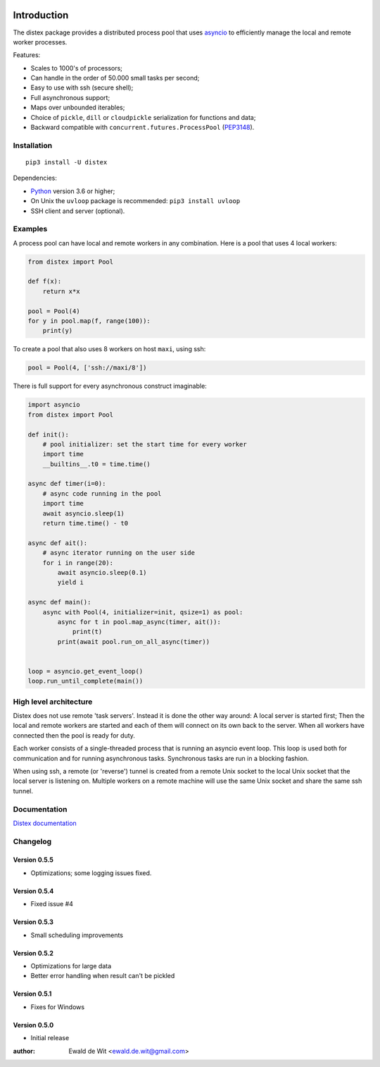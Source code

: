 |Build| |PyVersion| |Status| |PyPiVersion| |License| |Docs|

Introduction
============

The distex package provides a distributed process pool that uses
`asyncio <https://docs.python.org/3.6/library/asyncio.html>`_
to efficiently manage the local and remote worker processes.

Features:

* Scales to 1000's of processors;
* Can handle in the order of 50.000 small tasks per second;
* Easy to use with ssh (secure shell);
* Full asynchronous support;
* Maps over unbounded iterables;
* Choice of ``pickle``, ``dill`` or ``cloudpickle`` serialization for
  functions and data;
* Backward compatible with ``concurrent.futures.ProcessPool`` (PEP3148_).
 

Installation
------------

::

    pip3 install -U distex

Dependencies:

* Python_ version 3.6 or higher;
* On Unix the ``uvloop`` package is recommended: ``pip3 install uvloop``
* SSH client and server (optional). 

Examples
--------

A process pool can have local and remote workers in any combination.
Here is a pool that uses 4 local workers:

.. code-block:: python

    from distex import Pool

    def f(x):
        return x*x

    pool = Pool(4)
    for y in pool.map(f, range(100)):
        print(y)
        
To create a pool that also uses 8 workers on host ``maxi``, using ssh:

.. code-block:: python

    pool = Pool(4, ['ssh://maxi/8'])

There is full support for every asynchronous construct imaginable:

.. code-block:: python

    import asyncio
    from distex import Pool

    def init():
        # pool initializer: set the start time for every worker
        import time
        __builtins__.t0 = time.time()
    
    async def timer(i=0):
        # async code running in the pool
        import time
        await asyncio.sleep(1)
        return time.time() - t0
    
    async def ait():
        # async iterator running on the user side
        for i in range(20):
            await asyncio.sleep(0.1)
            yield i
    
    async def main():
        async with Pool(4, initializer=init, qsize=1) as pool:
            async for t in pool.map_async(timer, ait()):
                print(t)
            print(await pool.run_on_all_async(timer))
    
    
    loop = asyncio.get_event_loop()
    loop.run_until_complete(main())

High level architecture
-----------------------

Distex does not use remote 'task servers'.
Instead it is done the other way around: A local
server is started first; Then the local and remote workers are started
and each of them will connect on its own back to the server. When all
workers have connected then the pool is ready for duty.

Each worker consists of a single-threaded process that is running
an asyncio event loop. This loop is used both for communication and for
running asynchronous tasks. Synchronous tasks are run in a blocking fashion.

When using ssh, a remote (or 'reverse') tunnel is created from a remote Unix socket
to the local Unix socket that the local server is listening on.
Multiple workers on a remote machine will use the same Unix socket and
share the same ssh tunnel.
    
Documentation
-------------

`Distex documentation <http://rawgit.com/erdewit/distex/master/docs/html/api.html>`_


Changelog
---------

Version 0.5.5
^^^^^^^^^^^^^

* Optimizations; some logging issues fixed.

Version 0.5.4
^^^^^^^^^^^^^

* Fixed issue #4

Version 0.5.3
^^^^^^^^^^^^^

* Small scheduling improvements

Version 0.5.2
^^^^^^^^^^^^^

* Optimizations for large data
* Better error handling when result can't be pickled

Version 0.5.1
^^^^^^^^^^^^^

* Fixes for Windows

Version 0.5.0
^^^^^^^^^^^^^

* Initial release


:author: Ewald de Wit <ewald.de.wit@gmail.com>

.. _Python: http://www.python.org

.. _ssh-keygen: https://linux.die.net/man/1/ssh-keygen

.. _ssh-copy-id: https://linux.die.net/man/1/ssh-copy-id

.. _PEP3148: https://www.python.org/dev/peps/pep-3148

.. |PyPiVersion| image:: https://img.shields.io/pypi/v/distex.svg
   :alt: PyPi
   :target: https://pypi.python.org/pypi/distex

.. |Build| image:: https://travis-ci.org/erdewit/distex.svg?branch=master
   :alt: Build
   :target: https://travis-ci.org/erdewit/distex

.. |PyVersion| image:: https://img.shields.io/badge/python-3.6+-blue.svg
   :alt:

.. |Status| image:: https://img.shields.io/badge/status-beta-green.svg
   :alt:

.. |License| image:: https://img.shields.io/badge/license-BSD-blue.svg
   :alt:
   
.. |Docs| image:: https://readthedocs.org/projects/distex/badge/?version=latest
   :alt: Documentation Status
   :target: http://rawgit.com/erdewit/distex/master/docs/html/api.html
